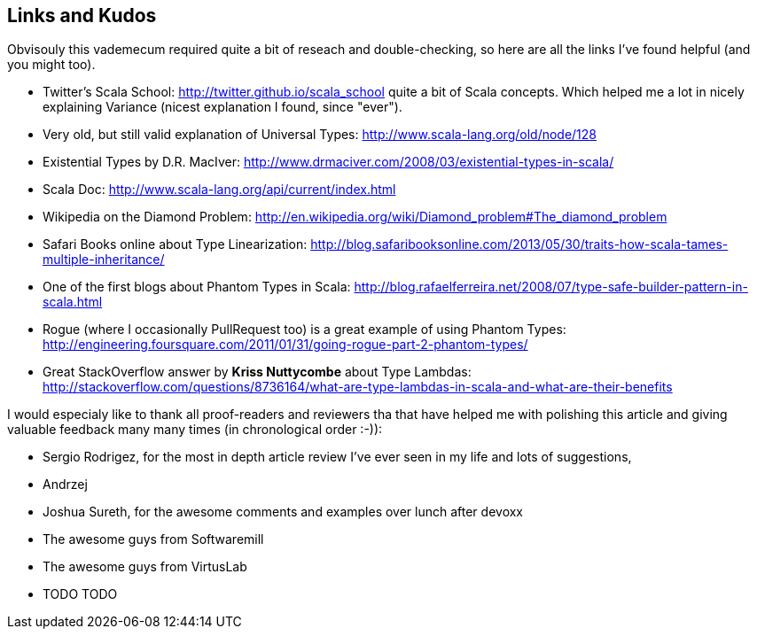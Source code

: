 Links and Kudos
---------------

Obvisouly this vademecum required quite a bit of reseach and double-checking, so here are all the links I've found helpful (and you might too).

* Twitter's Scala School: http://twitter.github.io/scala_school quite a bit of Scala concepts. Which helped me a lot in nicely explaining Variance (nicest explanation I found, since "ever").
* Very old, but still valid explanation of Universal Types: http://www.scala-lang.org/old/node/128
* Existential Types by D.R. MacIver: http://www.drmaciver.com/2008/03/existential-types-in-scala/
* Scala Doc: http://www.scala-lang.org/api/current/index.html
* Wikipedia on the Diamond Problem: http://en.wikipedia.org/wiki/Diamond_problem#The_diamond_problem
* Safari Books online about Type Linearization: http://blog.safaribooksonline.com/2013/05/30/traits-how-scala-tames-multiple-inheritance/
* One of the first blogs about Phantom Types in Scala: http://blog.rafaelferreira.net/2008/07/type-safe-builder-pattern-in-scala.html
* Rogue (where I occasionally PullRequest too) is a great example of using Phantom Types: http://engineering.foursquare.com/2011/01/31/going-rogue-part-2-phantom-types/
* Great StackOverflow answer by **Kriss Nuttycombe** about Type Lambdas: http://stackoverflow.com/questions/8736164/what-are-type-lambdas-in-scala-and-what-are-their-benefits

I would especialy like to thank all proof-readers and reviewers tha that have helped me with polishing this article and giving valuable feedback many many times (in chronological order :-)):

* Sergio Rodrigez, for the most in depth article review I've ever seen in my life and lots of suggestions,
* Andrzej
* Joshua Sureth, for the awesome comments and examples over lunch after devoxx
* The awesome guys from Softwaremill
* The awesome guys from VirtusLab
* TODO TODO
